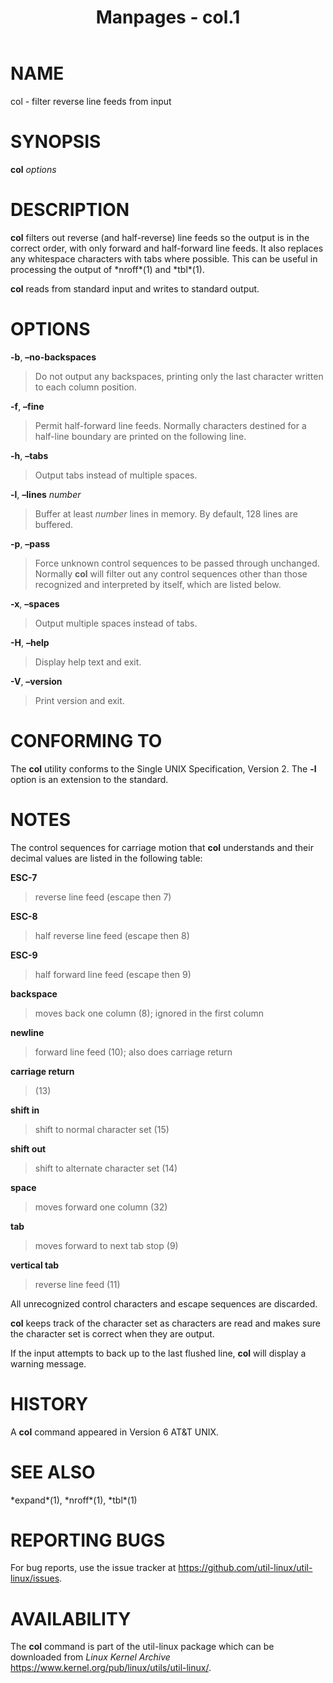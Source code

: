 #+TITLE: Manpages - col.1
* NAME
col - filter reverse line feeds from input

* SYNOPSIS
*col* /options/

* DESCRIPTION
*col* filters out reverse (and half-reverse) line feeds so the output is
in the correct order, with only forward and half-forward line feeds. It
also replaces any whitespace characters with tabs where possible. This
can be useful in processing the output of *nroff*(1) and *tbl*(1).

*col* reads from standard input and writes to standard output.

* OPTIONS
*-b*, *--no-backspaces*

#+begin_quote
Do not output any backspaces, printing only the last character written
to each column position.

#+end_quote

*-f*, *--fine*

#+begin_quote
Permit half-forward line feeds. Normally characters destined for a
half-line boundary are printed on the following line.

#+end_quote

*-h*, *--tabs*

#+begin_quote
Output tabs instead of multiple spaces.

#+end_quote

*-l*, *--lines* /number/

#+begin_quote
Buffer at least /number/ lines in memory. By default, 128 lines are
buffered.

#+end_quote

*-p*, *--pass*

#+begin_quote
Force unknown control sequences to be passed through unchanged. Normally
*col* will filter out any control sequences other than those recognized
and interpreted by itself, which are listed below.

#+end_quote

*-x*, *--spaces*

#+begin_quote
Output multiple spaces instead of tabs.

#+end_quote

*-H*, *--help*

#+begin_quote
Display help text and exit.

#+end_quote

*-V*, *--version*

#+begin_quote
Print version and exit.

#+end_quote

* CONFORMING TO
The *col* utility conforms to the Single UNIX Specification, Version 2.
The *-l* option is an extension to the standard.

* NOTES
The control sequences for carriage motion that *col* understands and
their decimal values are listed in the following table:

*ESC-7*

#+begin_quote
reverse line feed (escape then 7)

#+end_quote

*ESC-8*

#+begin_quote
half reverse line feed (escape then 8)

#+end_quote

*ESC-9*

#+begin_quote
half forward line feed (escape then 9)

#+end_quote

*backspace*

#+begin_quote
moves back one column (8); ignored in the first column

#+end_quote

*newline*

#+begin_quote
forward line feed (10); also does carriage return

#+end_quote

*carriage return*

#+begin_quote
(13)

#+end_quote

*shift in*

#+begin_quote
shift to normal character set (15)

#+end_quote

*shift out*

#+begin_quote
shift to alternate character set (14)

#+end_quote

*space*

#+begin_quote
moves forward one column (32)

#+end_quote

*tab*

#+begin_quote
moves forward to next tab stop (9)

#+end_quote

*vertical tab*

#+begin_quote
reverse line feed (11)

#+end_quote

All unrecognized control characters and escape sequences are discarded.

*col* keeps track of the character set as characters are read and makes
sure the character set is correct when they are output.

If the input attempts to back up to the last flushed line, *col* will
display a warning message.

* HISTORY
A *col* command appeared in Version 6 AT&T UNIX.

* SEE ALSO
*expand*(1), *nroff*(1), *tbl*(1)

* REPORTING BUGS
For bug reports, use the issue tracker at
<https://github.com/util-linux/util-linux/issues>.

* AVAILABILITY
The *col* command is part of the util-linux package which can be
downloaded from /Linux Kernel Archive/
<https://www.kernel.org/pub/linux/utils/util-linux/>.
